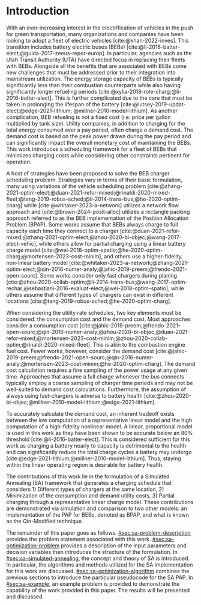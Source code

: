 * Introduction
:PROPERTIES:
:CUSTOM_ID: sec:sa-introduction
:END:

With an ever-increasing interest in the electrification of vehicles in the push for green transportation, many
organizations and companies have been looking to adopt a fleet of electric vehicles [cite:@khan-2022-inves]. This
transition includes battery electric buses (BEBs) [cite:@li-2016-batter-elect;@guida-2017-zeeus-repor-europ]. In
particular, agencies such as the Utah Transit Authority (UTA) have directed focus in replacing their fleets with BEBs.
Alongside all the benefits that are associated with BEBs come new challenges that must be addressed prior to their
integration into mainstream utilization. The energy storage capacity of BEBs is typically significantly less than their
combustion counterparts while also having significantly longer refueling periods
[cite:@xylia-2018-role-charg;@li-2016-batter-elect]. This is further complicated due to the care that must be taken in
prolonging the lifespan of the battery [cite:@lutsey-2019-updat-elect;@edge-2021-lithium; @millner-2010-model-lithium].
As another complication, BEB refueling is not a fixed cost (i.e. price per gallon multiplied by tank size). Utility
companies, in addition to charging for the total energy consumed over a pay period, often charge a demand cost. The
demand cost is based on the peak power drawn during the pay period and can significantly impact the overall monetary
cost of maintaining the BEBs. This work introduces a scheduling framework for a fleet of BEBs that minimizes charging
costs while considering other constraints pertinent for operation.

A host of strategies have been proposed to solve the BEB charger scheduling problem. Strategies vary in terms of their
basic formulation, many using variations of the vehicle scheduling problem
[cite:@zhang-2021-optim-elect;@duan-2021-refor-mixed;@rinaldi-2020-mixed-fleet;@tang-2019-robus-sched;@li-2014-trans-bus;@he-2020-optim-charg]
while [cite:@whitaker-2023-a-network] utilizes a network flow approach and [cite:@brown-2024-posit-alloc] utilizes a
rectangle packing approach referred to as the BEB implementation of the Position Allocation Problem (BPAP). Some works
assume that BEBs always charge to full capacity each time they connect to a charger
[cite:@duan-2021-refor-mixed;@zhang-2021-optim-elect;@zhou-2020-bi-objec;@wang-2017-elect-vehic], while others allow for
partial charging using a linear battery charge model
[cite:@wei-2018-optim-spatio;@he-2020-optim-charg;@mortensen-2023-cost-minim], and others use a higher-fidelity,
non-linear battery model
[cite:@whitaker-2023-a-network;@zhang-2021-optim-elect;@qin-2016-numer-analy;@jahic-2019-preem;@frendo-2021-open-sourc].
Some works consider only fast chargers during planing
[cite:@zhou-2020-collab-optim;@li-2014-trans-bus;@wang-2017-optim-rechar;@sebastiani-2016-evaluat-elect;@wei-2018-optim-spatio],
while others assume that different types of chargers can exist in different locations
[cite:@tang-2019-robus-sched;@he-2020-optim-charg].

When considering the utility rate schedules, two key elements must be considered: the consumption cost and the demand
cost. Most approaches consider a consumption cost
[cite:@jahic-2019-preem;@frendo-2021-open-sourc;@qin-2016-numer-analy;@zhou-2020-bi-objec;@duan-2021-refor-mixed;@mortensen-2023-cost-minim;@zhou-2020-collab-optim;@rinaldi-2020-mixed-fleet].
This is akin to the combustion engine fuel cost. Fewer works, however, consider the demand cost
[cite:@jahic-2019-preem;@frendo-2021-open-sourc;@qin-2016-numer-analy;@mortensen-2023-cost-minim;@he-2020-optim-charg].
The demand cost calculation requires a fine sampling of the power usage at any given time. Approaches that assume a full
charge whenever the bus connects typically employ a coarse sampling of charger time periods and may not be well-suited
to demand cost calculations. Furthermore, the assumption of always using fast-chargers is adverse to battery health
[cite:@zhou-2020-bi-objec;@millner-2010-model-lithium;@edge-2021-lithium].

To accurately calculate the demand cost, an inherent tradeoff exists between the low computation of a representative
linear model and the high computation of a high-fidelity nonlinear model. A linear, proportional model is used in this
work as they have been shown to be accurate below an 80% threshold [cite:@li-2016-batter-elect]. This is considered
sufficient for this work as charging a battery nearly to capacity is detrimental to the health and can significantly
reduce the total charge cycles a battery may undergo [cite:@edge-2021-lithium;@millner-2010-model-lithium]. Thus,
staying within the linear operating region is desirable for battery health.

The contributions of this work lie in the formulation of a Simulated Annealing (SA) framework that generates a charging
schedule that considers 1) Different types of chargers at the same location, 2) Minimization of the consumption and
demand utility costs, 3) Partial charging through a representative linear charge model. These contributions are
demonstrated via simulation and comparison to two other models: an implementation of the PAP for BEBs, denoted as BPAP,
and what is known as the Qin-Modified technique.

The remainder of this paper goes as follows. [[#sec:sa-problem-description]] provides the problem statement associated with
this work. [[#sec:sa-optimization-problem]] provides a description of the input parameters and decision variables then
introduces the structure of the formulation. In [[#sec:sa-simulated-annealing]], the concept and theory of SA is introduced.
In particular, the algorithms and methods utilized for the SA implementation for this work are discussed.
[[#sec:sa-optimization-algorithm]] combines the previous sections to introduce the particular pseudocode for the SA PAP. In
[[#sec:sa-example]], an example problem is provided to demonstrate the capability of the work provided in this paper. The
results will be presented and discussed.

#+begin_comment
Works concerning charge planning often use a version of the vehicle scheduling problem [cite:@zhang-2021-optim-elect;
@duan-2021-refor-mixed; @rinaldi-2020-mixed-fleet; @tang-2019-robus-sched; @li-2014-trans-bus; @he-2020-optim-charg],
while others have based their implementation on alternative methods
[cite:@qarebagh-2019-optim-sched;@whitaker-2023-a-network]. [cite:@whitaker-2023-a-network] utilizes a network flow
approach to model the scheduling while [cite:@qarebagh-2019-optim-sched] utilizes what is known as the Position
Allocation Problem (PAP). The vehicle scheduling problem and the work of [cite:@whitaker-2023-a-network] involve the
discretization of the time horizon, whereas the PAP models the charge durations in a continuous manner reducing the
variable count. Regardless of the method utilized, nearly all the literature reviewed considers consumption costs
[cite:@jahic-2019-preem; @frendo-2021-open-sourc; @qin-2016-numer-analy; @zhou-2020-bi-objec; @duan-2021-refor-mixed;
@mortensen-2023-cost-minim; @zhou-2020-collab-optim; @rinaldi-2020-mixed-fleet], while fewer consider demand costs
[cite:@jahic-2019-preem; @frendo-2021-open-sourc; @qin-2016-numer-analy; @mortensen-2023-cost-minim;
@he-2020-optim-charg]. Many of these works introduce simplifying assumptions for the sake of computation. For example,
some approaches only consider fast chargers during planing [cite:@zhou-2020-collab-optim; @li-2014-trans-bus;
@wang-2017-optim-rechar; @sebastiani-2016-evaluat-elect; @wei-2018-optim-spatio]. Approaches that consider more than one
charger type typically isolate the specific charger types in different locations [cite:@tang-2019-robus-sched;
@he-2020-optim-charg].

When considering battery charging, some works assume that BEBs always charge to full capacity
[cite:@duan-2021-refor-mixed; @zhang-2021-optim-elect; @zhou-2020-bi-objec; @wang-2017-elect-vehic], partial charging
utilizing a linear battery dynamics model [cite:@wei-2018-optim-spatio; @he-2020-optim-charg;
@mortensen-2023-cost-minim], or non-linear battery dynamics with partial charging [cite:@whitaker-2023-a-network;
@zhang-2021-optim-elect; @qin-2016-numer-analy; @jahic-2019-preem; @frendo-2021-open-sourc]. Works that assume scheduled
BEBs always charge to full capacity significantly simplify the scheduling problem, but eliminates the key factor in
reducing the demand cost, partial charging [cite:@tang-2019-robus-sched; @duan-2021-refor-mixed;
@rinaldi-2020-mixed-fleet; @zhou-2020-collab-optim].

# The approaches that utilized non-linear charging profiles with
# partial charging are able to achieve a reduction in the demand cost, with the added benefit of a higher fidelity at the
# expense of computation [cite:@zhang-2021-optim-elect]. Exceptions to this are [cite:@he-2020-optim-charg] that utilize a
# piecewise-linear charging profiles. This model has the drawback of assuming that a charger is always available.
# [cite:@whitaker-2023-a-network] proposes a discrete linear time-invariant dynamic model that results in an exponential
# decay non-linear charge profile.

The selected model for the battery charge dynamics, although pertinent to this work as it directly affects the quality
of the produced schedule, does not impact the considerations of battery health. Battery health begins to be of concern
when over-charging, under-charging, utilizing fast chargers extensively, or forcing the battery to perform "deep" cycles
[cite:@zhou-2020-bi-objec; @millner-2010-model-lithium; @edge-2021-lithium]. Furthermore, other works have suggested
that charging a battery nearly to capacity is detrimental to the health and can significantly reduce the total charge
cycles a battery may undergo [cite:@edge-2021-lithium; @millner-2010-model-lithium]. Thus, this work assumes that a
linear model is sufficiently accurate to produce an operationally valid schedule while maintaining battery health.

# While the charge profile for
# batteries are inherently non-linear, some works have assumed proportional charging as linear battery dynamics remain a
# valid assumption when the battery SOC is below 80% [cite:@liu-2020-batter-elect]. Thus, this work assumes that a linear
# model is sufficiently accurate to produce an operationally valid schedule while maintaining battery health.

In respect to the state of the art provided, this work aims to expand on the PAP by introducing a Simulated Annealing
(SA) framework that generates a charging schedule for a fleet of BEBs that utilizes a proportional battery dynamics
model, considers battery health by encouraging slow charger use, allows for partial charging, allows for multiple
charger types, minimizes consumption cost, and minimizes demand cost. These contributions are demonstrated via
simulation and comparison to two other models: an implementation of the PAP for BEBs, denoted as BPAP, and what is known
as the Qin-Modified technique.
#+end_comment

